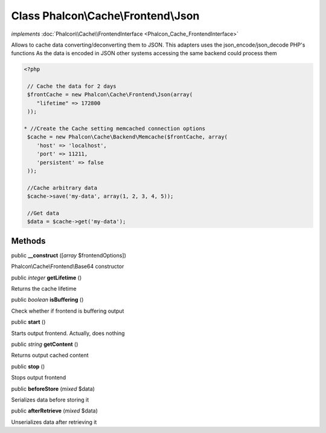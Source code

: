 Class **Phalcon\\Cache\\Frontend\\Json**
========================================

*implements* :doc:`Phalcon\\Cache\\FrontendInterface <Phalcon_Cache_FrontendInterface>`

Allows to cache data converting/deconverting them to JSON.  This adapters uses the json_encode/json_decode PHP's functions  As the data is encoded in JSON other systems accessing the same backend could process them  

.. code-block:: php

    <?php

     // Cache the data for 2 days
     $frontCache = new Phalcon\Cache\Frontend\Json(array(
        "lifetime" => 172800
     ));
    
    * //Create the Cache setting memcached connection options
     $cache = new Phalcon\Cache\Backend\Memcache($frontCache, array(
    	'host' => 'localhost',
    	'port' => 11211,
      	'persistent' => false
     ));
    
     //Cache arbitrary data
     $cache->save('my-data', array(1, 2, 3, 4, 5));
    
     //Get data
     $data = $cache->get('my-data');



Methods
-------

public  **__construct** ([*array* $frontendOptions])

Phalcon\\Cache\\Frontend\\Base64 constructor



public *integer*  **getLifetime** ()

Returns the cache lifetime



public *boolean*  **isBuffering** ()

Check whether if frontend is buffering output



public  **start** ()

Starts output frontend. Actually, does nothing



public *string*  **getContent** ()

Returns output cached content



public  **stop** ()

Stops output frontend



public  **beforeStore** (*mixed* $data)

Serializes data before storing it



public  **afterRetrieve** (*mixed* $data)

Unserializes data after retrieving it



